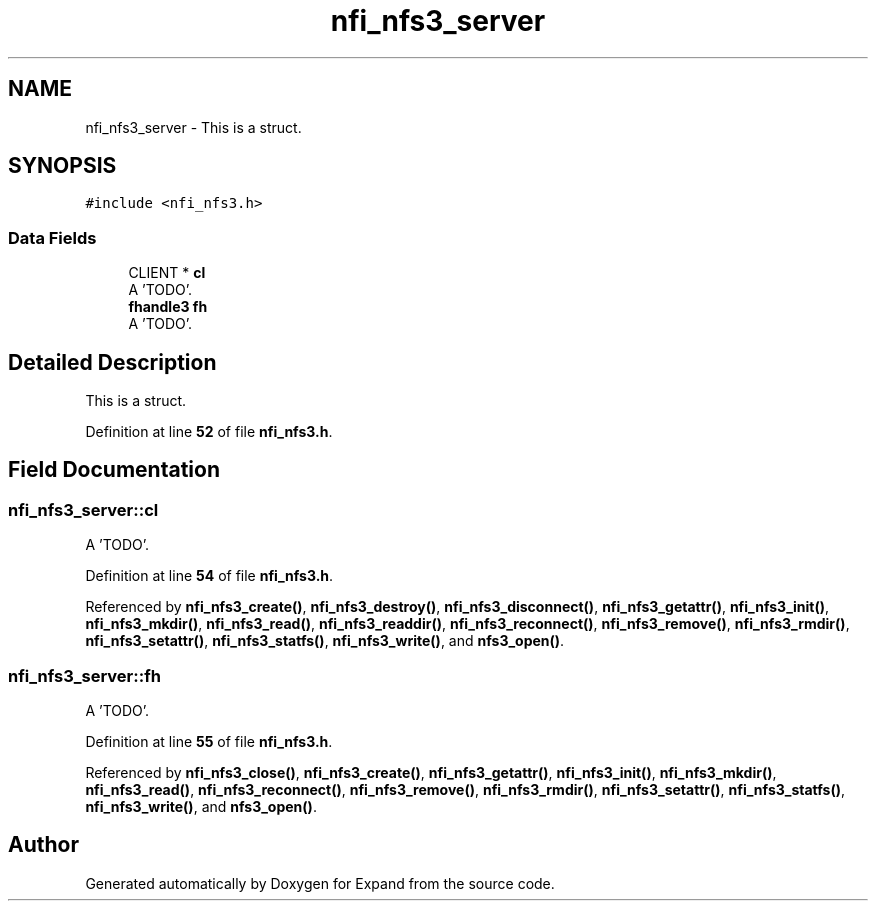 .TH "nfi_nfs3_server" 3 "Wed May 24 2023" "Version Expand version 1.0r5" "Expand" \" -*- nroff -*-
.ad l
.nh
.SH NAME
nfi_nfs3_server \- This is a struct\&.  

.SH SYNOPSIS
.br
.PP
.PP
\fC#include <nfi_nfs3\&.h>\fP
.SS "Data Fields"

.in +1c
.ti -1c
.RI "CLIENT * \fBcl\fP"
.br
.RI "A 'TODO'\&. "
.ti -1c
.RI "\fBfhandle3\fP \fBfh\fP"
.br
.RI "A 'TODO'\&. "
.in -1c
.SH "Detailed Description"
.PP 
This is a struct\&. 


.PP
Definition at line \fB52\fP of file \fBnfi_nfs3\&.h\fP\&.
.SH "Field Documentation"
.PP 
.SS "nfi_nfs3_server::cl"

.PP
A 'TODO'\&. 
.PP
Definition at line \fB54\fP of file \fBnfi_nfs3\&.h\fP\&.
.PP
Referenced by \fBnfi_nfs3_create()\fP, \fBnfi_nfs3_destroy()\fP, \fBnfi_nfs3_disconnect()\fP, \fBnfi_nfs3_getattr()\fP, \fBnfi_nfs3_init()\fP, \fBnfi_nfs3_mkdir()\fP, \fBnfi_nfs3_read()\fP, \fBnfi_nfs3_readdir()\fP, \fBnfi_nfs3_reconnect()\fP, \fBnfi_nfs3_remove()\fP, \fBnfi_nfs3_rmdir()\fP, \fBnfi_nfs3_setattr()\fP, \fBnfi_nfs3_statfs()\fP, \fBnfi_nfs3_write()\fP, and \fBnfs3_open()\fP\&.
.SS "nfi_nfs3_server::fh"

.PP
A 'TODO'\&. 
.PP
Definition at line \fB55\fP of file \fBnfi_nfs3\&.h\fP\&.
.PP
Referenced by \fBnfi_nfs3_close()\fP, \fBnfi_nfs3_create()\fP, \fBnfi_nfs3_getattr()\fP, \fBnfi_nfs3_init()\fP, \fBnfi_nfs3_mkdir()\fP, \fBnfi_nfs3_read()\fP, \fBnfi_nfs3_reconnect()\fP, \fBnfi_nfs3_remove()\fP, \fBnfi_nfs3_rmdir()\fP, \fBnfi_nfs3_setattr()\fP, \fBnfi_nfs3_statfs()\fP, \fBnfi_nfs3_write()\fP, and \fBnfs3_open()\fP\&.

.SH "Author"
.PP 
Generated automatically by Doxygen for Expand from the source code\&.
